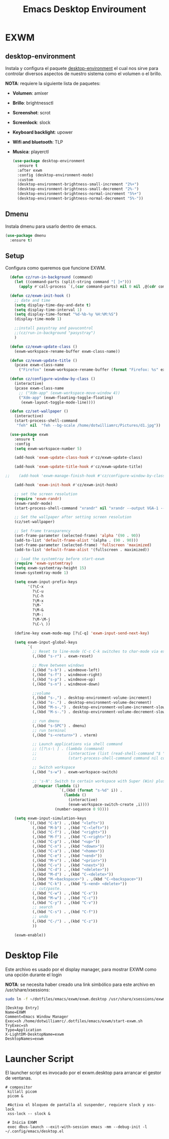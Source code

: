 #+TITLE: Emacs Desktop Enviroument
#+PROPERTY: header-args:emacs-lisp :tangle ./desktop.el

* EXWM
# ** mode-line
# *** volumen
# configura la función necesaria para ver el volumen en el mode-line, es
# necesario tener amixer en el equipo.

# #+begin_src emacs-lisp
#   (defun cz/get-system-volume ()
#     "Obtener el volumen del sistema desde amixer."
#     (let ((volume-output (shell-command-to-string "amixer get Master | grep -o '[0-9]*%' | head -n1")))
#       (if (string-match "\\([0-9]+\\)%" volume-output)
#           (match-string 1 volume-output)
#         "N/A")))
# #+end_src

# *** display-time
# Hace que se muestre la hora en el mode-line.

# #+begin_src emacs-lisp
#   (display-time-mode 1)
# #+end_src

# *** setup
# Hace que el mode-line muestre solo el major mode.

# #+begin_src emacs-lisp
#   (setq-default mode-line-format
#                 '("%e"
#                   mode-line-frame-identification
#                   mode-line-buffer-identification
#                   (vc-mode vc-mode)
#                   " "
#                   mode-name
#                   " "
#                   ;;mode-line-misc-info
#                   " "
#                   (:eval (propertize (format-time-string "%H:%M:%S")
#                                      'face '(:foreground "cyan" :weight bold)))
#                   " "
#                   (:eval (propertize (cz/get-system-volume)
#                                      'face '(:foreground "green" :weight bold)))
#                   (:eval (propertize "%%"
#                                      'face '(:foreground "green" :weight bold)))
#                   " "
#                   ))
#   (setq display-time-interval 1)
# #+end_src
** desktop-environment
Instala y configura el paquete [[https://github.com/DamienCassou/desktop-environment][desktop-environment]] el cual nos sirve
para controlar diversos aspectos de nuestro sistema como el volumen o
el brillo.

*NOTA*: requiere la siguiente lista de paquetes:
- *Volumen*: amixer
- *Brillo*: brightnessctl
- *Screenshot*: scrot
- *Screenlock*: slock
- *Keyboard backlight*: upower
- *Wifi and bluetooth*: TLP
- *Musica*: playerctl

  #+begin_src emacs-lisp
    (use-package desktop-environment
      :ensure t
      :after exwm
      :config (desktop-environment-mode)
      :custom
      (desktop-environment-brightness-small-increment "2%+")
      (desktop-environment-brightness-small-decrement "2%-")
      (desktop-environment-brightness-normal-increment "5%+")
      (desktop-environment-brightness-normal-decrement "5%-"))
  #+end_src

** Dmenu
Instala dmenu para usarlo dentro de emacs.
#+begin_src emacs-lisp
  (use-package dmenu
    :ensure t)
#+end_src
** Setup
Configura como queremos que funcione EXWM.

#+begin_src emacs-lisp
  (defun cz/run-in-background (command)
    (let ((command-parts (split-string command "[ ]+")))
      (apply #'call-process `(,(car command-parts) nil 0 nil ,@(cdr command-parts)))))

  (defun cz/exwm-init-hook ()
    ;; date and time
    (setq display-time-day-and-date t)
    (setq display-time-interval 1)
    (setq display-time-format "%d-%b-%y %H:%M:%S")
    (display-time-mode 1)

    ;;install pasystray and pavucontrol
    ;;(cz/run-in-background "pasystray")
    )

  (defun cz/exwm-update-class ()
    (exwm-workspace-rename-buffer exwm-class-name))

  (defun cz/exwm-update-title ()
    (pcase exwm-class-name
      ("Firefox" (exwm-workspace-rename-buffer (format "Firefox: %s" exwm-title)))))

  (defun cz/configure-window-by-class ()
    (interactive)
    (pcase exwm-class-name
      ;; ("Xdm-app" (exwm-workspace-move-window 4))
      ("Xdm-app" (exwm-floating-toggle-floating)
       (exwm-layout-toggle-mode-line))))

  (defun cz/set-wallpaper ()
    (interactive)
    (start-process-shell-command
     "feh" nil  "feh --bg-scale /home/dotwilliamrc/Pictures/d1.jpg"))

  (use-package exwm
    :ensure t
    :config
    (setq exwm-workspace-number 5)

    (add-hook 'exwm-update-class-hook #'cz/exwm-update-class)

    (add-hook 'exwm-update-title-hook #'cz/exwm-update-title)

;;    (add-hook 'exwm-manage-finish-hook #'cz/configure-window-by-class)

    (add-hook 'exwm-init-hook #'cz/exwm-init-hook)

    ;; set the screen resolution
    (require 'exwm-randr)
    (exwm-randr-mode)
    (start-process-shell-command "xrandr" nil "xrandr --output VGA-1 --primary --mode 1600x900 --pos 0x0 --rotate normal --output DP-1 --off --output HDMI-1 --off --output DP-2 --off --output HDMI-2 --off")

    ;; Set the wallpaper after setting screen resolution
    (cz/set-wallpaper)

    ;; Set frame transparency
    (set-frame-parameter (selected-frame) 'alpha '(90 . 90))
    (add-to-list 'default-frame-alist '(alpha . (90 . 90)))
    (set-frame-parameter (selected-frame) 'fullscreen 'maximized)
    (add-to-list 'default-frame-alist '(fullscreen . maximized))

    ;; load the systemtray before start-exwm
    (require 'exwm-systemtray)
    (setq exwm-systemtray-height 15)
    (exwm-systemtray-mode 1)

    (setq exwm-input-prefix-keys
          '(?\C-x
            ?\C-u
            ?\C-h
            ?\M-x
            ?\M-`
            ?\M-&
            ?\M-:
            ?\M-\M-j
            ?\C-\ ))

    (define-key exwm-mode-map [?\C-q] 'exwm-input-send-next-key)

    (setq exwm-input-global-keys
          `(
            ;; Reset to line-mode (C-c C-k switches to char-mode via exwm-input-release-keyboard)
            (,(kbd "s-r") . exwm-reset)

            ;; Move between windows
            (,(kbd "s-b") . windmove-left)
            (,(kbd "s-f") . windmove-right)
            (,(kbd "s-p") . windmove-up)
            (,(kbd "s-n") . windmove-down)

            ;;volume
            (,(kbd "s-,") . desktop-environment-volume-increment)
            (,(kbd "s-.") . desktop-environment-volume-decrement)
            (,(kbd "M-s-,") . desktop-environment-volume-increment-slowly)
            (,(kbd "M-s-.") . desktop-environment-volume-decrement-slowly)

            ;; run dmenu
            (,(kbd "s-SPC") . dmenu)
            ;; run terminal
            (,(kbd "s-<return>") . vterm)

            ;; Launch applications via shell command
            ;; ([?\s-\ ] . (lambda (command)
            ;;              (interactive (list (read-shell-command "$ ")))
            ;;              (start-process-shell-command command nil command)))

            ;; Switch workspace
            (,(kbd "s-w") . exwm-workspace-switch)

            ;; 's-N': Switch to certain workspace with Super (Win) plus a number key (0 - 9)
            ,@(mapcar (lambda (i)
                        `(,(kbd (format "s-%d" i)) .
                          (lambda ()
                            (interactive)
                            (exwm-workspace-switch-create ,i))))
                      (number-sequence 0 9))))

    (setq exwm-input-simulation-keys
          `((,(kbd "C-b") . ,(kbd "<left>"))
            (,(kbd "M-b") . ,(kbd "C-<left>"))
            (,(kbd "C-f") . ,(kbd "<right>"))
            (,(kbd "M-f") . ,(kbd "C-<right>"))
            (,(kbd "C-p") . ,(kbd "<up>"))
            (,(kbd "C-n") . ,(kbd "<down>"))
            (,(kbd "C-a") . ,(kbd "<home>"))
            (,(kbd "C-e") . ,(kbd "<end>"))
            (,(kbd "M-v") . ,(kbd "<prior>"))
            (,(kbd "C-v") . ,(kbd "<next>"))
            (,(kbd "C-d") . ,(kbd "<delete>"))
            (,(kbd "M-d") . ,(kbd "C-<delete>"))
            (,(kbd "M-<backspace>") . ,(kbd "C-<backspace>"))
            (,(kbd "C-k") . ,(kbd "S-<end> <delete>"))
            ;; cut/paste.
            (,(kbd "C-w") . ,(kbd "C-x"))
            (,(kbd "M-w") . ,(kbd "C-c"))
            (,(kbd "C-y") . ,(kbd "C-v"))
            ;; search
            (,(kbd "C-s") . ,(kbd "C-f"))
            ;; undo
            (,(kbd "C-/") . ,(kbd "C-z"))
            ))

    (exwm-enable))
#+end_src
* Desktop File
Este archivo es usado por el display manager, para mostrar EXWM como
una opción durante el login

*NOTA*: se necesita haber creado una link simbólico para este archivo
 en /usr/share/xsessions:
 #+begin_src sh :tangle no
   sudo ln -f ~/dotfiles/emacs/exwm/exwm.desktop /usr/share/xsessions/exwm.desktop
 #+end_src

 #+begin_src :tangle ./exwm/exwm.desktop :mkdirp yes
[Desktop Entry]
Name=EXWM
Comment=Emacs Window Manager
Exec=sh /home/dotwilliamrc/.dotfiles/emacs/exwm/start-exwm.sh
TryExec=sh
Type=Application
X-LightDM-DesktopName=exwm
DesktopNames=exwm
 #+end_src
 
* Launcher Script
El launcher script es invocado por el exwm.desktop para arrancar el
gestor de ventanas.

#+begin_src shell :tangle ./exwm/start-exwm.sh :shebang #/bin/sh
  # compositor
   killall picom
   picom &

   #Activa el bloqueo de pantalla al suspender, requiere slock y xss-lock
   xss-lock -- slock &

   # Inicia EXWM
   exec dbus-launch --exit-with-session emacs -mm --debug-init -l ~/.config/emacs/desktop.el
#+end_src
